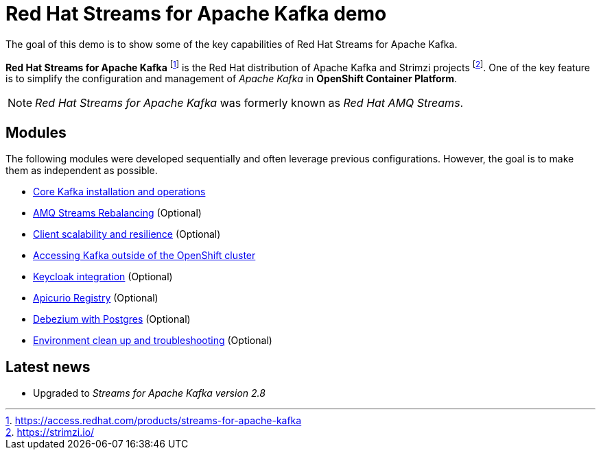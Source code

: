 = Red Hat Streams for Apache Kafka demo

The goal of this demo is to show some of the key capabilities of Red Hat Streams for Apache Kafka.

*Red Hat Streams for Apache Kafka* footnote:[https://access.redhat.com/products/streams-for-apache-kafka] is the Red Hat distribution of Apache Kafka and Strimzi projects footnote:[https://strimzi.io/]. One of the key feature is to simplify the configuration and management of _Apache Kafka_ in *OpenShift Container Platform*.

NOTE: _Red Hat Streams for Apache Kafka_ was formerly known as _Red Hat AMQ Streams_.

== Modules

The following modules were developed sequentially and often leverage previous configurations. However, the goal is to make them as independent as possible.

* xref:docs/kafka.adoc[Core Kafka installation and operations]
* xref:docs/rebalance.adoc[AMQ Streams Rebalancing] (Optional)
* xref:docs/client.adoc[Client scalability and resilience] (Optional)
* xref:docs/access.adoc[Accessing Kafka outside of the OpenShift cluster]
* xref:docs/keycloak-integration.adoc[Keycloak integration] (Optional)
* xref:docs/registry.adoc[Apicurio Registry] (Optional)
* xref:docs/debezium.adoc [Debezium with Postgres] (Optional)
* xref:docs/clean.adoc[Environment clean up and troubleshooting] (Optional)

== Latest news

- Upgraded to _Streams for Apache Kafka version 2.8_
